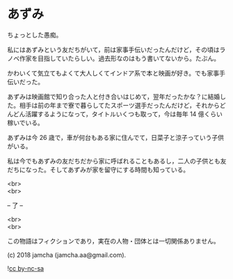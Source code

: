 #+OPTIONS: toc:nil
#+OPTIONS: \n:t

* あずみ

  ちょっとした愚痴。

  私にはあずみという友だちがいて，前は家事手伝いだったんだけど，その頃はラノベ作家を目指していたらしい。過去形なのはもう書いてないから。たぶん。

  かわいくて気立てもよくて大人しくてインドア系で本と映画が好き。でも家事手伝いだった。

  あずみは映画館で知り合った人と付き合いはじめて，翌年だったかな？に結婚した。相手は前の年まで寮で暮らしてたスポーツ選手だったんだけど，それからどんどん活躍するようになって，タイトルいくつも取って，今は毎年 14 億くらい稼いでいる。

  あずみは今 26 歳で，車が何台もある家に住んでて，日菜子と涼子っていう子供がいる。

  私は今でもあずみの友だちだから家に呼ばれることもあるし，二人の子供とも友だちになった。そしてあずみが家を留守にする時間も知っている。

  <br>
  <br>

  -- 了 --

  <br>
  <br>

  この物語はフィクションであり，実在の人物・団体とは一切関係ありません。

  (c) 2018 jamcha (jamcha.aa@gmail.com).

  ![[https://i.creativecommons.org/l/by-nc-sa/4.0/88x31.png][cc by-nc-sa]]
